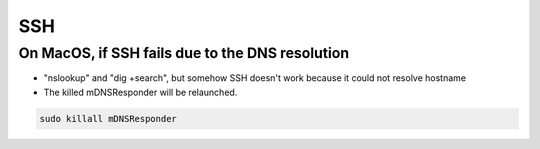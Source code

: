 SSH
===

On MacOS, if SSH fails due to the DNS resolution
------------------------------------------------

* "nslookup" and "dig +search", but somehow SSH doesn't work because it could not resolve hostname
* The killed mDNSResponder will be relaunched.

.. code-block:: bash

  sudo killall mDNSResponder
